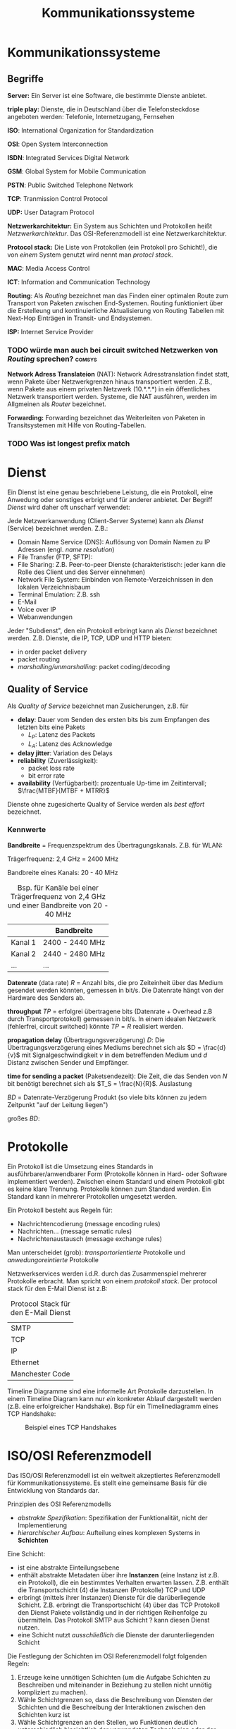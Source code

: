 #+TITLE: Kommunikationssysteme
#+STARTUP: content
#+STARTUP: latexpreview
#+STARTUP: inlineimages

* Kommunikationssysteme

** Begriffe

*Server:* Ein Server ist eine Software, die bestimmte Dienste anbietet.

*triple play:* Dienste, die in Deutschland über die Telefonsteckdose
angeboten werden: Telefonie, Internetzugang, Fernsehen

*ISO*: International Organization for Standardization

*OSI*: Open System Interconnection

*ISDN*: Integrated Services Digital Network

*GSM*: Global System for Mobile Communication

*PSTN*: Public Switched Telephone Network

*TCP*: Tranmission Control Protocol

*UDP:* User Datagram Protocol

*Netzwerkarchitektur:* Ein System aus Schichten und Protokollen heißt
/Netzwerkarchitektur/. Das OSI-Referenzmodell ist eine
Netzwerkarchitektur.

*Protocol stack:* Die Liste von Protokollen (ein Protokoll pro
Schicht!), die von /einem/ System genutzt wird nennt man /protocl
stack/.

*MAC*: Media Access Control

*ICT*: Information and Communication Technology

*Routing*: Als /Routing/ bezeichnet man das Finden einer optimalen Route
zum Transport von Paketen zwischen End-Systemen. Routing funktioniert
über die Erstelleung und kontinuierliche Aktualisierung von Routing
Tabellen mit Next-Hop Einträgen in Transit- und Endsystemen.

*ISP:* Internet Service Provider

*** TODO würde man auch bei circuit switched Netzwerken von /Routing/ sprechen? :comsys:

*Network Adress Translateion* (NAT): Network Adresstranslation findet
statt, wenn Pakete über Netzwerkgrenzen hinaus transportiert werden.
Z.B., wenn Pakete aus einem privaten Netzwerk (10.*.*.*) in ein
öffentliches Netzwerk transportiert werden. Systeme, die NAT
ausführen, werden im Allgmeinen als /Router/ bezeichnet.

*Forwarding:* Forwarding bezeichnet das Weiterleiten von Paketen in
 Transitsystemen mit Hilfe von Routing-Tabellen.

*** TODO Was ist longest prefix match


* Dienst

Ein Dienst ist eine genau beschriebene Leistung, die ein Protokoll, eine
Anwedung oder sonstiges erbrigt und für anderer anbietet. Der Begriff
/Dienst/ wird daher oft unscharf verwendet:

Jede Netzwerkanwendung (Client-Server Systeme) kann als /Dienst/
(Service) bezeichnet werden. Z.B.:

- Domain Name Service (DNS): Auflösung von Domain Namen zu IP Adressen
  (engl. /name resolution/)
- File Transfer (FTP, SFTP):
- File Sharing: Z.B. Peer-to-peer Dienste (charakteristisch: jeder
  kann die Rolle des Client und des Server einnehmen)
- Network File System: Einbinden von Remote-Verzeichnissen in den
  lokalen Verzeichnisbaum
- Terminal Emulation: Z.B. ssh
- E-Mail
- Voice over IP
- Webanwendungen

Jeder "Subdienst", den ein Protokoll erbringt kann als /Dienst/
bezeichnet werden. Z.B. Dienste, die IP, TCP, UDP und HTTP bieten:

- in order packet delivery
- packet routing
- /marshalling/unmarshalling/: packet coding/decoding

** Quality of Service

Als /Quality of Service/ bezeichnet man Zusicherungen, z.B. für

- *delay*: Dauer vom Senden des ersten bits bis zum Empfangen des letzten bits eine Pakets
   - $L_P$: Latenz des Packets
   - $L_A$: Latenz des Acknowledge
- *delay jitter*: Variation des Delays
- *reliability* (Zuverlässigkeit):
   - packet loss rate
   - bit error rate
- *availability* (Verfügbarbeit): prozentuale Up-time im Zeitintervall; $\frac{MTBF}{MTBF + MTRR}$

Dienste ohne zugesicherte Quality of Service werden als /best effort/ bezeichnet.

*** Kennwerte

*Bandbreite* = Frequenzspektrum des Übertragungskanals. Z.B. für WLAN: 

Trägerfrequenz: 2,4 GHz = 2400 MHz

Bandbreite eines Kanals: 20 - 40 MHz

#+CAPTION: Bsp. für Kanäle bei einer Trägerfrequenz von 2,4 GHz und einer Bandbreite von 20 - 40 MHz
|         | Bandbreite      |
|---------+-----------------|
| Kanal 1 | 2400 - 2440 MHz |
| Kanal 2 | 2440 - 2480 MHz |
| ...     | ...             |

*Datenrate* (data rate) $R$ = Anzahl bits, die pro Zeiteinheit über das
Medium gesendet werden könnten, gemessen in bit/s. Die Datenrate hängt
von der Hardware des Senders ab.

*throughput* $TP$ = erfolgrei übertragene bits (Datenrate + Overhead z.B
durch Transportprotokoll) gemessen in bit/s. In einem idealen Netzwerk
(fehlerfrei, circuit switched) könnte $TP=R$ realisiert werden.

*propagation delay* (Übertragungsverzögerung) $D$: Die
Übertragungsverzögerung eines Mediums berechnet sich als $D =
\frac{d}{v}$ mit Signalgeschwindigkeit $v$ in dem betreffenden Medium
und $d$ Distanz zwischen Sender und Empfänger.

*time for sending a packet* (Paketsendezeit): Die Zeit, die das Senden
von $N$ bit benötigt berechnet sich als $T_S = \frac{N}{R}$.
Auslastung

$BD$ = Datenrate-Verzögerung Produkt (so viele bits können zu jedem
Zeitpunkt "auf der Leitung liegen")

großes $BD$:

* Protokolle

Ein Protokoll ist die Umsetzung eines Standards in
ausführbarer/anwendbarer Form (Protokolle können in Hard- oder Software
implementiert werden). Zwischen einem Standard und einem Protokoll gibt
es keine klare Trennung. Protokolle können zum Standard werden. Ein
Standard kann in mehrerer Protokollen umgesetzt werden.

Ein Protokoll besteht aus Regeln für:

- Nachrichtencodierung (message encoding rules)
- Nachrichten... (message sematic rules)
- Nachrichtenaustausch (message exchange rules)

Man unterscheidet (grob): /transportorientierte/ Protokolle und
/anwedungoreintierte/ Protokolle

Netzwerkservices werden i.d.R. durch das Zusammenspiel mehrerer
Protokolle erbracht. Man spricht von einem /protokoll stack/. Der
protocol stack für den E-Mail Dienst ist z.B:

#+CAPTION: Protocol Stack für den E-Mail Dienst
| SMTP            |
| TCP             |
| IP              |
| Ethernet        |
| Manchester Code |

Timeline Diagramme sind eine informelle Art Protokolle darzustellen. In
einem Timeline Diagram kann nur /ein/ konkreter Ablauf dargestellt
werden (z.B. eine erfolgreicher Handshake). Bsp für ein Timelinediagramm
eines TCP Handshake:

#+CAPTION: Beispiel eines TCP Handshakes
[[./gfx/tcp_handshake.png]]




* ISO/OSI Referenzmodell

Das ISO/OSI Referenzmodell ist ein weltweit akzeptiertes Referenzmodell
für Kommunikationssysteme. Es stellt eine gemeinsame Basis für die
Entwicklung von Standards dar.

Prinzipien des OSI Referenzmodells

- /abstrakte Spezifikation/: Spezifikation der Funktionalität, nicht
  der Implementierung
- /hierarchischer Aufbau/: Aufteilung eines komplexen Systems in
  *Schichten*

Eine Schicht:

- ist eine abstrakte Einteilungsebene
- enthält abstrakte Metadaten über ihre *Instanzen* (eine Instanz ist
  z.B. ein Protokoll), die ein bestimmtes Verhalten erwarten lassen.
  Z.B. enthält die Transportschicht (4) die Instanzen (Protokolle) TCP
  und UDP
- erbringt (mittels ihrer Instanzen) Dienste für die darüberliegende
  Schicht. Z.B. erbringt die Transportschicht (4) über das TCP
  Protokoll den Dienst Pakete vollständig und in der richtigen
  Reihenfolge zu übermitteln. Das Protokoll SMTP aus Schicht ? kann
  diesen Dienst nutzen.
- eine Schicht nutzt /ausschließlich/ die Dienste der
  darunterliegenden Schicht

Die Festlegung der Schichten im OSI Referenzmodell folgt folgenden
Regeln:

1.  Erzeuge keine unnötigen Schichten (um die Aufgabe Schichten zu
    Beschreiben und miteinander in Beziehung zu stellen nicht unnötig
    kompliziert zu machen).
2.  Wähle Schichtgrenzen so, dass die Beschreibung von Diensten der
    Schichten und die Beschreibung der Interaktionen zwischen den
    Schichten kurz ist
3.  Wähle Schichtgrenzen an den Stellen, wo Funktionen deutlich
    unterschiedlich hinsichtlich der verwendeten Technologien oder der
    Prozesse sind.
4.  Bündele ähnliche FUnktionen in einer Schicht
5.  Wähle Schichtgrenzen aufgrund von (bewährten) Erfahrungswerten
6.  Wähle Schichten so, dass eine Schicht unabhängig von anderen
    Schichten grundlegend verändert werden kann, ohne dass sich die
    Services, die diese Schicht bereitstellt oder nutzt verändern.
7.  Wähle Schichtengrenzen an Stellen, an denen in Zukunft ein
    standardisierte Interface nützlich seien könnte
8.  Wähle Schichtgrenzen an den Stellen, an denen die Verarbeitung von
    Daten andere Abstraktionen erfordert
9.  Die Protokolle/Funktionalität einer Schicht soll unabhängig von
    anderen Schichten veränderbar sein.
10. Jede Schicht soll nur mit ihren direkt angrenzenden Schichten
    kommunizieren (die darüber und die darunter)

Die Instanz einer Schicht ($N$) auf einem System kommuniziert mit der
gleichen Instanz in der gleichen Schicht (/peer/) auf einem anderen
System. Dabei nutzt sie ausschließlich Dienste der direkt
darunterliegenden Schicht ($N-1$). Z.B. kommuniziert kann die TCP
Instanz auf einem System mit der TCP Instanz auf einem anderen System
unter Nutzung der Dienste der Network Layer. Die Kommunikation zwischen
Instanzen kann /connectionless/ oder /connection-oriented/ erfolgen.

Die Informationen (/Protocol-data-unit/), die einer $N$-Entität über
seine SAP von einer $N+1$-Entität übergeben wird zur /Service-data-unit/
der $N$-Entität. Dieser wird ein "Header"
(/Protocol-control-information/) hinzugefügt. Zusammen bilden sie die
Protocol-data-unit der $N$-Entität.

#+CAPTION: Sukzessive Verschachtelung von protocol-data-units in den Schichten OSI Modells
[[./gfx/padding_in_layers.png]]

#+CAPTION: OSI Layer Data Units
[[./gfx/osi_layer_data_units.png]]

Dabei ist es möglich,

- dass aus einer $N$-Protocol-data unit in der Schicht $N-1$ genau
  eine $N-1$-Protocol-data-unit gebildet wird (/Neighter segmenting
  nor blocking/)
- dass mehrere $N$-Protocol-data units in der Schicht $N-1$ zu einer
  $N-1$-Protocol-data-unit zusammengefasst werden
  (/Blocking/Deblocking/)
- dass eine $N$-Protocol-data unit in der Schicht $N-1$ auf mehrere
  $N-1$-Protocol-data-units aufgeteilt werden
  (/Segmenting/Reassambling/)
- dass mehrere $N$-Protocol-data units in der Schicht $N-1$ zu einer
  $N-1$-Protocol-data-unit zusammengefasst werden, wobei aus einer der
  Header und aus der andreren die Payload gebildet wird
  (/Concatenation/Separation/)

#+CAPTION: Verarbeitung von Data Units in Schichten
[[./gfx/osi_processing_of_data_units.png]]

7 Schichten: (Merksatz: /"Please do not throw salami pizza away"/)

#+CAPTION: Schichten des IOS/OSI Referenzmodells
| Nr | Schicht            | bereitgestellter Dienst                                                                   | Funktionen                                                                                  | Protokolle (Entitäten)          |
|----+--------------------+-------------------------------------------------------------------------------------------+---------------------------------------------------------------------------------------------+---------------------------------|
|  7 | *Application Layer*  | anwendungsspezifische Dienste                                                             |                                                                                             |                                 |
|  6 | *Presentation Layer* | Repräsentation der Information, die Applikations-Entitäten austauschen                    |                                                                                             | Serialisierung/(Un-marshalling) |
|  5 | *Session Layer*      | Organisation und Synchronisation des (Daten-)Austauschs zwischen kooperierenden Entitäten |                                                                                             |                                 |
|  4 | *Transport Layer*    | zuverlässige Datenübertragung zwischen Endsystemen (end-to-end-transport)                 |                                                                                             | TCP                             |
|  3 | *Network Layer*      | Routing und Forwarding von packets zwischen Endsystemen über Transitsysteme               |                                                                                             | IPv4, IPv6                      |
|  2 | *Data Link Layer*    | zuverlässige oder unzuverlässige Übertragung von /frames/ zwischen benachbarten Systemen    | Fehlererkennung und -behandlung, Addressierung, Routing zwischen LANs, Media Access Control | Mac-Adressen                    |
|  1 | *Physical Layer*     | unzuverlässige Übertragung von bits auf dem Übertragungsmedium                            | Erzeugung von Einsen und Nullen auf dem Übertragungsmedium, Multiplexing                    | Ethernet, WLAN                  |

Schicht 5-7 sind /anwendungsorientiert/, Schicht 1-4 sind
/transportorientiert/ und haben die Funktion Daten fehlerfrei zu
übertragen.

- ($N$)-/service access point/ (SAP): Schnittstelle einer /gesamten/
  Schicht $N$ nach "oben", d.h. zur Schicht $N+1$ (z.B. Port 80 als
  SAP zwischen TCP und HTTP).
- ($N$)-/address/: Die zu nutzenden SAPs einer Verbindung werden über
  die Adresse identifierzt (z.B. IP Adresse mit Port)
- ($N$)-/connection endpoint identifier/: An einer SAP können einzelne
  Verbindung (z.B. ein TCP/IP Socket) durch connection endpoint
  identifier unterschieden werden

*Vorteile:*

- Abstraktion
- modularer Aufbau, einfacher Austausch von Protokollen
- 

** Netzwerkschicht

Der Netzwerkschicht liegt ein Netzwerkmodell zugrunde, das zwischen End-
und Transitsystemen unterscheidet:

*Endsystem (host):* Datenquelle oder -ziel, hosted Anwendungen

*Transitsystem:*

- Aufgabe: Weiterleitung von Daten von Quelle zum Ziel
- keine Verarbeitung der Daten, aber ggf. Reformattierung, Filterung,
  Umcodierung
- z.B. Router, Switches, Reapeater, Hubs, Firewalls, Gateways, etc.

#+CAPTION: Nutzung von Schichten in End- und Transitsystemen
[[./gfx/network_layer.png]]

zentrale Funktionen:

- Addressierung in Netzwerken (Festlegung, wie Addressierung in
  Netzwerken erfolgt)

   - z.B. IPv4:

      - Eine Adresse besteht aus 32 bit
      - Eine Adresse unterteilt sich in ein /network prefix/ mit
        variabler Länge (geschrieben z.B. als 200.13.67.91/17, wobei
        die 17 anzeigt, dass das network prefix aus 17 bits besteht)
        gefolgt von einem *host address part**

- packet forwarding

   - Weiterleitung von Paketen gemäß der aktuellen Routing Table des Systems

- Festlegung von routes (das erfolgt über die Aktualisierung von
  Routing Tables)
- Erkennung und Elimination von /circulating packages/ (z.B. Pakete,
  die unter Transitsystemen "im Kreis" geschickt werden)
- Paket fragementierung und Reassembly

optionale Funktionen:

- Stauen und Verwerfen von Paketen
- Festlegung von Grenzen für /delay/ und /delay jitter/
- Transition zwischen Heterogenen Netzwerken, z.B. Transition von
  Paketen aus einem Ethernet Netzwerk in ein W-LAN Netzwerk und
  umgekehrt.
   
** Transportschicht

Funktionen:

- Fehlererkennung und -behandlung in Endsystemen
- End-zu-End Flusskontrolle (z.B. Festlegung des /sliding window/)
- Segmentierung und Reassembly von Paketen
- Ordnen empfangener Pakete anhand der Sequenznummer

Im Internet wird der Service der Transprotschicht über die Socket API
umgesetzt:

#+CAPTION: Funktionen der Socket API
[[./gfx/socket_api.png]]

** Session Layer

???

** Presentation Layer

z.B. können Java-Anwendungen Daten im XML-Format austauschen

Funktionen:

- Serialisierung ?
- Marshalling/Unmarshalling = Paket Codierung/Decodierung
- Nachrichtenencodierung: Übersetzung von Anwendungsdaten (z.B.
  Objekte in einer Java-Anwendung) in das Austauschformat (z.B. XML)
- Übersetzung vom Zeichensatz der Anwendung in den Zeichensatz des
  Transfers

** Application Layer

Wird von den Anwendungsprogrammen angesprochen.


*** TODO Nachteile:

- höhere Betriebskosten (da i.d.R. mehr Knoten als nötig betrieben werden müssen)
- 

* Internetarchitektur

Die Netzwerkarchitektur des Internets wird auch als TCP/IP bezeichnet.
Das hat historische Gründe: "Historically, IP was the connectionless
datagram service in the original Transmission Control Program
introduced by Vint Cerf and Bob Kahn in 1974; the other being the
connection-oriented Transmission Control Protocol (TCP). The Internet
protocol suite is therefore often referred to as TCP/IP" Quelle:
[[https://en.wikipedia.org/wiki/Internet_Protocol][Wikipedia]].

zentrale Prinzipien:

- End-to-End (Übertragung):
  - Transitsysteme garantieren keine erfolgreiche Übermittlung von Paketen
  - End-Systeme kümmern sich ggf. um die Fehlerbehandlung
- Trennung von routing und transmission control: 
  - End-systeme routen nicht 
  - Transitsysteme berechnen forwarding tables
- *Overlay Principle:* Nutzung bestehender physischer Infrastrukturen (Kupfer, Glasfaser,
  etc.)

Netzwerktopologie der Internetkernarchitektur: Mesh

Switching-Tehnologie der Internetkernarchitektur: packet switching

** End-zu-End Prinzip

- Endsysteme kümmern sich um Fehlerbehandlung (z.B. mittels TCP),
  nicht das Netz
- Trennung von Routing und End-Condtrol (???)
- Endsysteme kümmern sich nicht um das routing. Endsysteme kennen nur
  die Adressen der Router, mit denen sie direkt verbunden sind

Vorteile: 

- Fehlerbehandlung ist bei unterschiedlichen Services unterschiedlich
  wichtig. Bei Datenübertragung sind fehlende Pakete fatal. Bei Voice
  over IP ist ein fehlendes Paket weniger schlimm, als der Overhead,
  der durch Fehlerkorrektur (wie bei TCP) entstehen würde.
- Routing von Paketen kann schneller erfolgen

Nachteile:

- Fehlerbehebung zwischen Endknoten ist aufwendiger, als das Beheben
  von Fehlern zwischen adjazenten Netzknoten

** Overlay

??













